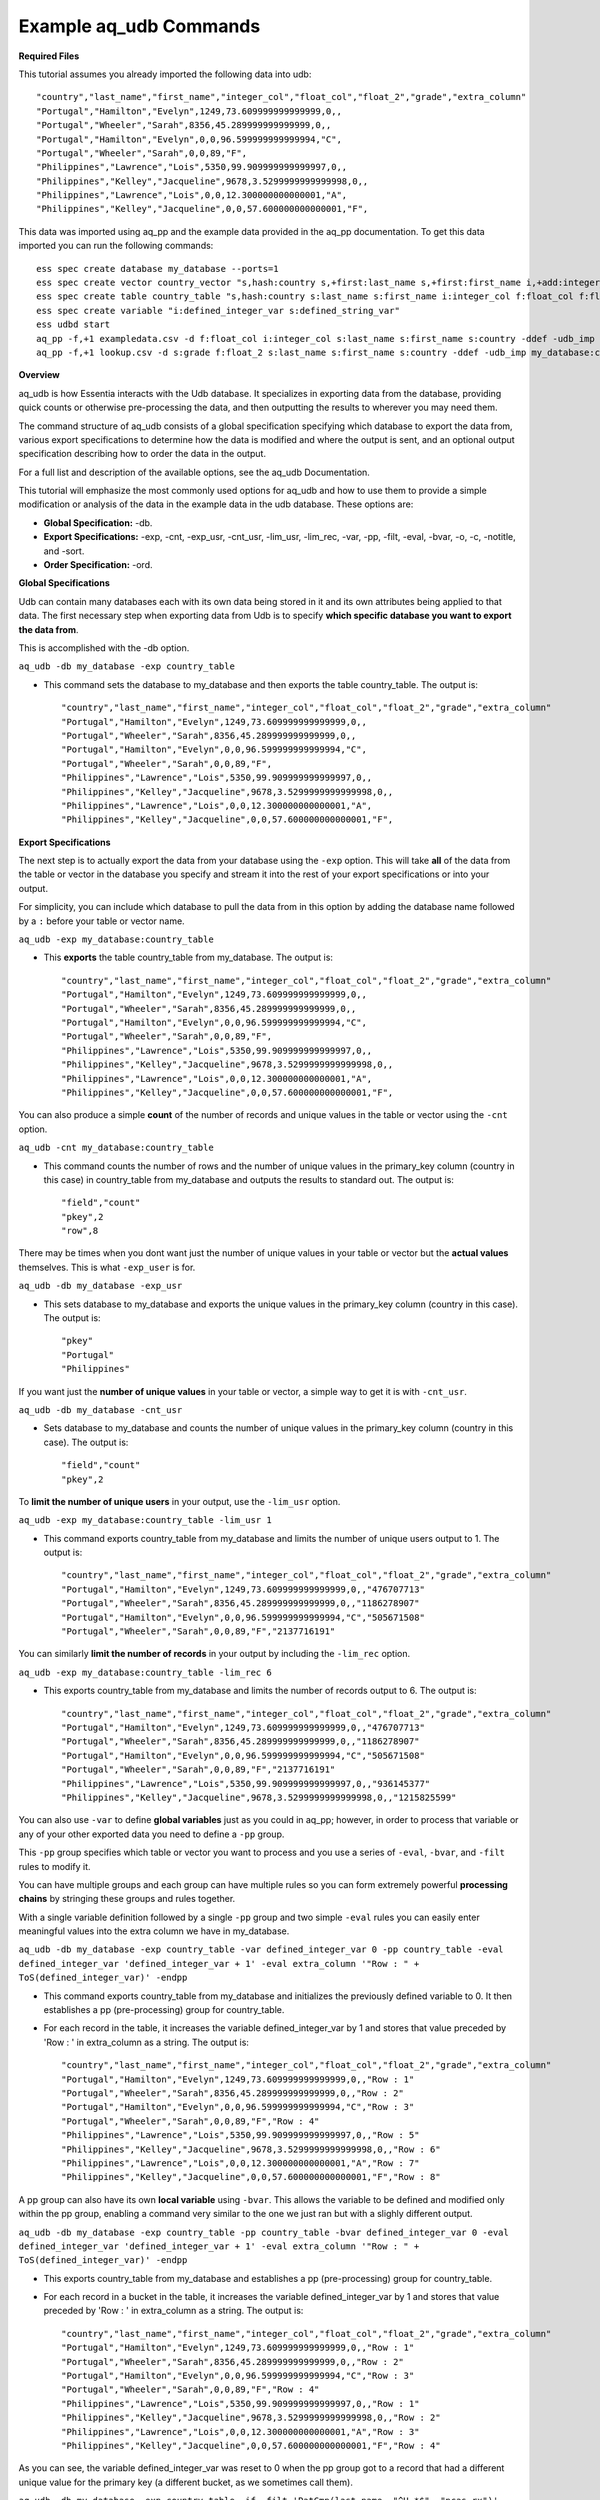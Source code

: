 ***********************
Example aq_udb Commands
***********************


**Required Files**


This tutorial assumes you already imported the following data into udb::

    "country","last_name","first_name","integer_col","float_col","float_2","grade","extra_column"
    "Portugal","Hamilton","Evelyn",1249,73.609999999999999,0,,
    "Portugal","Wheeler","Sarah",8356,45.289999999999999,0,,
    "Portugal","Hamilton","Evelyn",0,0,96.599999999999994,"C",
    "Portugal","Wheeler","Sarah",0,0,89,"F",
    "Philippines","Lawrence","Lois",5350,99.909999999999997,0,,
    "Philippines","Kelley","Jacqueline",9678,3.5299999999999998,0,,
    "Philippines","Lawrence","Lois",0,0,12.300000000000001,"A",
    "Philippines","Kelley","Jacqueline",0,0,57.600000000000001,"F",

This data was imported using aq_pp and the example data provided in the aq_pp documentation. To get this data imported you can run the following commands::

    ess spec create database my_database --ports=1
    ess spec create vector country_vector "s,hash:country s,+first:last_name s,+first:first_name i,+add:integer_col f,+max:float_col f,+min:float_2 s:grade s:extra_column"
    ess spec create table country_table "s,hash:country s:last_name s:first_name i:integer_col f:float_col f:float_2 s:grade s:extra_column"
    ess spec create variable "i:defined_integer_var s:defined_string_var"
    ess udbd start
    aq_pp -f,+1 exampledata.csv -d f:float_col i:integer_col s:last_name s:first_name s:country -ddef -udb_imp my_database:country_table
    aq_pp -f,+1 lookup.csv -d s:grade f:float_2 s:last_name s:first_name s:country -ddef -udb_imp my_database:country_table



**Overview**


aq_udb is how Essentia interacts with the Udb database. It specializes in exporting data from the database, providing quick counts or otherwise pre-processing the data, and then outputting the results to wherever you may need them. 

The command structure of aq_udb consists of a global specification specifying which database to export the data from, 
various export specifications to determine how the data is modified and where the output is sent, and an optional output specification describing how to order the data in the output.

For a full list and description of the available options, see the aq_udb Documentation.

This tutorial will emphasize the most commonly used options for aq_udb and how to use them to provide a simple modification or analysis of the data in the example data in the udb database. These options are:

* **Global Specification:** -db.
* **Export Specifications:** -exp, -cnt, -exp_usr, -cnt_usr, -lim_usr, -lim_rec, -var, -pp, -filt, -eval, -bvar, -o, -c, -notitle, and -sort.
* **Order Specification:** -ord.



**Global Specifications**


Udb can contain many databases each with its own data being stored in it and its own attributes being applied to that data. The first necessary step when exporting data from Udb is to specify **which specific database you want to export the data from**. 

This is accomplished with the -db option.

``aq_udb -db my_database -exp country_table``

* This command sets the database to my_database and then exports the table country_table. The output is::

    "country","last_name","first_name","integer_col","float_col","float_2","grade","extra_column"
    "Portugal","Hamilton","Evelyn",1249,73.609999999999999,0,,
    "Portugal","Wheeler","Sarah",8356,45.289999999999999,0,,
    "Portugal","Hamilton","Evelyn",0,0,96.599999999999994,"C",
    "Portugal","Wheeler","Sarah",0,0,89,"F",
    "Philippines","Lawrence","Lois",5350,99.909999999999997,0,,
    "Philippines","Kelley","Jacqueline",9678,3.5299999999999998,0,,
    "Philippines","Lawrence","Lois",0,0,12.300000000000001,"A",
    "Philippines","Kelley","Jacqueline",0,0,57.600000000000001,"F",



**Export Specifications**


The next step is to actually export the data from your database using the ``-exp`` option. This will take **all** of the data from the table or vector in the database you specify and stream it into the rest of your export specifications or into your output. 

For simplicity, you can include which database to pull the data from in this option by adding the database name followed by a ``:`` before your table or vector name.

``aq_udb -exp my_database:country_table``

* This **exports** the table country_table from my_database. The output is::
 
    "country","last_name","first_name","integer_col","float_col","float_2","grade","extra_column"
    "Portugal","Hamilton","Evelyn",1249,73.609999999999999,0,,
    "Portugal","Wheeler","Sarah",8356,45.289999999999999,0,,
    "Portugal","Hamilton","Evelyn",0,0,96.599999999999994,"C",
    "Portugal","Wheeler","Sarah",0,0,89,"F",
    "Philippines","Lawrence","Lois",5350,99.909999999999997,0,,
    "Philippines","Kelley","Jacqueline",9678,3.5299999999999998,0,,
    "Philippines","Lawrence","Lois",0,0,12.300000000000001,"A",
    "Philippines","Kelley","Jacqueline",0,0,57.600000000000001,"F",

You can also produce a simple **count** of the number of records and unique values in the table or vector using the ``-cnt`` option. 

``aq_udb -cnt my_database:country_table``

* This command counts the number of rows and the number of unique values in the primary_key column (country in this case) in country_table from my_database and outputs the results to standard out. The output is::
 
    "field","count"
    "pkey",2
    "row",8

There may be times when you dont want just the number of unique values in your table or vector but the **actual values** themselves. This is what ``-exp_user`` is for.

``aq_udb -db my_database -exp_usr``

* This sets database to my_database and exports the unique values in the primary_key column (country in this case). The output is::
    
    "pkey"
    "Portugal"
    "Philippines"

If you want just the **number of unique values** in your table or vector, a simple way to get it is with ``-cnt_usr``.

``aq_udb -db my_database -cnt_usr``

* Sets database to my_database and counts the number of unique values in the primary_key column (country in this case). The output is::
    
    "field","count"
    "pkey",2
    
To **limit the number of unique users** in your output, use the ``-lim_usr`` option.

``aq_udb -exp my_database:country_table -lim_usr 1``

* This command exports country_table from my_database and limits the number of unique users output to 1. The output is::
    
    "country","last_name","first_name","integer_col","float_col","float_2","grade","extra_column"
    "Portugal","Hamilton","Evelyn",1249,73.609999999999999,0,,"476707713"
    "Portugal","Wheeler","Sarah",8356,45.289999999999999,0,,"1186278907"
    "Portugal","Hamilton","Evelyn",0,0,96.599999999999994,"C","505671508"
    "Portugal","Wheeler","Sarah",0,0,89,"F","2137716191"

You can similarly **limit the number of records** in your output by including the ``-lim_rec`` option.

``aq_udb -exp my_database:country_table -lim_rec 6``

* This exports country_table from my_database and limits the number of records output to 6. The output is::
    
    "country","last_name","first_name","integer_col","float_col","float_2","grade","extra_column"
    "Portugal","Hamilton","Evelyn",1249,73.609999999999999,0,,"476707713"
    "Portugal","Wheeler","Sarah",8356,45.289999999999999,0,,"1186278907"
    "Portugal","Hamilton","Evelyn",0,0,96.599999999999994,"C","505671508"
    "Portugal","Wheeler","Sarah",0,0,89,"F","2137716191"
    "Philippines","Lawrence","Lois",5350,99.909999999999997,0,,"936145377"
    "Philippines","Kelley","Jacqueline",9678,3.5299999999999998,0,,"1215825599"
    
You can also use ``-var`` to define **global variables** just as you could in aq_pp; however, in order to process that variable or any of your other exported data you need to define a ``-pp`` group.

This ``-pp`` group specifies which table or vector you want to process and you use a series of ``-eval``, ``-bvar``, and ``-filt`` rules to modify it.

You can have multiple groups and each group can have multiple rules so you can form extremely powerful **processing chains** by stringing these groups and rules together.

With a single variable definition followed by a single ``-pp`` group and two simple ``-eval`` rules you can easily enter meaningful values into the extra column we have in my_database.

``aq_udb -db my_database -exp country_table -var defined_integer_var 0 -pp country_table -eval defined_integer_var 'defined_integer_var + 1' -eval extra_column '"Row : " + ToS(defined_integer_var)' -endpp``

* This command exports country_table from my_database and initializes the previously defined variable to 0. It then establishes a pp (pre-processing) group for country_table. 
* For each record in the table, it increases the variable defined_integer_var by 1 and stores that value preceded by 'Row : ' in extra_column as a string. The output is::
    
    "country","last_name","first_name","integer_col","float_col","float_2","grade","extra_column"
    "Portugal","Hamilton","Evelyn",1249,73.609999999999999,0,,"Row : 1"
    "Portugal","Wheeler","Sarah",8356,45.289999999999999,0,,"Row : 2"
    "Portugal","Hamilton","Evelyn",0,0,96.599999999999994,"C","Row : 3"
    "Portugal","Wheeler","Sarah",0,0,89,"F","Row : 4"
    "Philippines","Lawrence","Lois",5350,99.909999999999997,0,,"Row : 5"
    "Philippines","Kelley","Jacqueline",9678,3.5299999999999998,0,,"Row : 6"
    "Philippines","Lawrence","Lois",0,0,12.300000000000001,"A","Row : 7"
    "Philippines","Kelley","Jacqueline",0,0,57.600000000000001,"F","Row : 8"

A pp group can also have its own **local variable** using ``-bvar``. This allows the variable to be defined and modified only within the pp group, enabling a command very similar to the one we just ran but with a slighly different output.

``aq_udb -db my_database -exp country_table -pp country_table -bvar defined_integer_var 0 -eval defined_integer_var 'defined_integer_var + 1' -eval extra_column '"Row : " + ToS(defined_integer_var)' -endpp``

* This exports country_table from my_database and establishes a pp (pre-processing) group for country_table. 
* For each record in a bucket in the table, it increases the variable defined_integer_var by 1 and stores that value preceded by 'Row : ' in extra_column as a string. The output is::
 
    "country","last_name","first_name","integer_col","float_col","float_2","grade","extra_column"
    "Portugal","Hamilton","Evelyn",1249,73.609999999999999,0,,"Row : 1"
    "Portugal","Wheeler","Sarah",8356,45.289999999999999,0,,"Row : 2"
    "Portugal","Hamilton","Evelyn",0,0,96.599999999999994,"C","Row : 3"
    "Portugal","Wheeler","Sarah",0,0,89,"F","Row : 4"
    "Philippines","Lawrence","Lois",5350,99.909999999999997,0,,"Row : 1"
    "Philippines","Kelley","Jacqueline",9678,3.5299999999999998,0,,"Row : 2"
    "Philippines","Lawrence","Lois",0,0,12.300000000000001,"A","Row : 3"
    "Philippines","Kelley","Jacqueline",0,0,57.600000000000001,"F","Row : 4"

As you can see, the variable defined_integer_var was reset to 0 when the pp group got to a record that had a different unique value for the primary key (a different bucket, as we sometimes call them).

``aq_udb -db my_database -exp country_table -if -filt 'PatCmp(last_name, "^H.*$", "ncas,rx")' -eval extra_column '"This record belongs to a user with a last name starting with h"' -else -eval extra_column '"The record does not"' -endif``

* This exports country_table from my_database and then establishes a pp (pre-processing) group for country_table. 
* For each record, this command uses a globular pattern comparison to check whether the value in the last_name column begins with an 'h'. If it does, the next pp rule is run (the first ``-eval``) and a value of 'This record belongs to a user with a last name starting with h' is assigned to extra_column. 
* If it does not, the next pp rule is skipped and the following pp rule is run instead (another ``-eval``). This second pp rule gives extra_column a value of 'The record does not'. The output is::

    "country","last_name","first_name","integer_col","float_col","float_2","grade","extra_column"
    "Portugal","Hamilton","Evelyn",1249,73.609999999999999,0,,"This record belongs to a user with a last name starting with h"
    "Portugal","Wheeler","Sarah",8356,45.289999999999999,0,,"The record does not"
    "Portugal","Hamilton","Evelyn",0,0,96.599999999999994,"C","This record belongs to a user with a last name starting with h"
    "Portugal","Wheeler","Sarah",0,0,89,"F","The record does not"
    "Philippines","Lawrence","Lois",5350,99.909999999999997,0,,"The record does not"
    "Philippines","Kelley","Jacqueline",9678,3.5299999999999998,0,,"The record does not"
    "Philippines","Lawrence","Lois",0,0,12.300000000000001,"A","The record does not"
    "Philippines","Kelley","Jacqueline",0,0,57.600000000000001,"F","The record does not"
            
.. While filtering record by record with ``-filt`` is useful, sometimes you just want to **filter the entire set of exported data**. 

.. ``aq_udb`` includes a ``-filt`` option identical to the one in ``aq_pp`` to provide an easy way to limit the data sent to your output.

.. ``aq_udb -db my_database -exp country_table -filt 'PatCmp(last_name, "^H.*$", "ncas,rx")'``

.. * This command exports country_table from my_database and limits the output to only records that have an 'h' as the first letter in last_name. The output is::
    
..     "country","last_name","first_name","integer_col","float_col","float_2","grade","extra_column"
..     "Portugal","Hamilton","Evelyn",1249,73.609999999999999,0,,
..     "Portugal","Hamilton","Evelyn",0,0,96.599999999999994,"C",

Just as in aq_pp, you can save your results to a file or output to standard out.

``aq_udb -db my_database -exp country_table -o -``

* This exports country_table from my_database and sends the output to standard out. The output is::
    
    "country","last_name","first_name","integer_col","float_col","float_2","grade","extra_column"
    "Portugal","Hamilton","Evelyn",1249,73.609999999999999,0,,
    "Portugal","Wheeler","Sarah",8356,45.289999999999999,0,,
    "Portugal","Hamilton","Evelyn",0,0,96.599999999999994,"C",
    "Portugal","Wheeler","Sarah",0,0,89,"F",
    "Philippines","Lawrence","Lois",5350,99.909999999999997,0,,
    "Philippines","Kelley","Jacqueline",9678,3.5299999999999998,0,,
    "Philippines","Lawrence","Lois",0,0,12.300000000000001,"A",
    "Philippines","Kelley","Jacqueline",0,0,57.600000000000001,"F",

You can also limit which columns are sent to the output.

``aq_udb -db my_database -exp country_table -c country last_name first_name``

* This command exports country_table from my_database and outputs to standard out. It then limits the output columns to just country, last_name, and first_name. The output is::
    
    "country","last_name","first_name"
    "Portugal","Hamilton","Evelyn"
    "Portugal","Wheeler","Sarah"
    "Portugal","Hamilton","Evelyn"
    "Portugal","Wheeler","Sarah"
    "Philippines","Lawrence","Lois"
    "Philippines","Kelley","Jacqueline"
    "Philippines","Lawrence","Lois"
    "Philippines","Kelley","Jacqueline"

If you want your output without the header line, you can remove it with ``-notitle``.

``aq_udb -db my_database -exp country_table -c country last_name first_name -notitle``

* This exports country_table from my_database and outputs to standard out. It limits the output columns to just country, last_name, and first_name. 
* The ``-notitle`` option then tells aq_pp not to include a header line in the output. The output is::
    
    "Portugal","Hamilton","Evelyn"
    "Portugal","Wheeler","Sarah"
    "Portugal","Hamilton","Evelyn"
    "Portugal","Wheeler","Sarah"
    "Philippines","Lawrence","Lois"
    "Philippines","Kelley","Jacqueline"
    "Philippines","Lawrence","Lois"
    "Philippines","Kelley","Jacqueline"

Many analyses need the results ordered by the values in a single column instead of the random output of grouping by unique hash value. 

You can use the ``-sort`` option to **sort the exported data by an existing column** so that the output contains the results in the correct order. 

``aq_udb -db my_database -exp country_table -sort country``

* This command exports country_table from my_database and orders the output rows by their values in the country column. The output is::
    
    "country","last_name","first_name","integer_col","float_col","float_2","grade","extra_column"
    "Philippines","Lawrence","Lois",5350,99.909999999999997,0,,
    "Philippines","Kelley","Jacqueline",9678,3.5299999999999998,0,,
    "Philippines","Lawrence","Lois",0,0,12.300000000000001,"A",
    "Philippines","Kelley","Jacqueline",0,0,57.600000000000001,"F",
    "Portugal","Hamilton","Evelyn",1249,73.609999999999999,0,,
    "Portugal","Wheeler","Sarah",8356,45.289999999999999,0,,
    "Portugal","Hamilton","Evelyn",0,0,96.599999999999994,"C",
    "Portugal","Wheeler","Sarah",0,0,89,"F",

The column you sort by can be **any of the existing columns** in the exported table or vector.

``aq_udb -db my_database -exp country_table -sort last_name``

* This exports country_table from my_database and orders the output rows by their values in the last_name column. The output is::
    
    "country","last_name","first_name","integer_col","float_col","float_2","grade","extra_column"
    "Portugal","Hamilton","Evelyn",1249,73.609999999999999,0,,
    "Portugal","Hamilton","Evelyn",0,0,96.599999999999994,"C",
    "Philippines","Kelley","Jacqueline",9678,3.5299999999999998,0,,
    "Philippines","Kelley","Jacqueline",0,0,57.600000000000001,"F",
    "Philippines","Lawrence","Lois",5350,99.909999999999997,0,,
    "Philippines","Lawrence","Lois",0,0,12.300000000000001,"A",
    "Portugal","Wheeler","Sarah",8356,45.289999999999999,0,,
    "Portugal","Wheeler","Sarah",0,0,89,"F",

The ``-sort`` option also includes **sub options** that allow you to change the direction in which values are ordered (ascending is the default) and the number of records included in the output.

``aq_udb -db my_database -exp country_table -sort last_name -dec -top 5``

* This command exports country_table from my_database and orders the output rows by their values in the country column in descending order (Z's to A's, reverse alphabetical). 
* It also limits the number of output records to 5. The output is::
    
    "country","last_name","first_name","integer_col","float_col","float_2","grade","extra_column"
    "Portugal","Wheeler","Sarah",0,0,89,"F",
    "Portugal","Wheeler","Sarah",8356,45.289999999999999,0,,
    "Philippines","Lawrence","Lois",0,0,12.300000000000001,"A",
    "Philippines","Lawrence","Lois",5350,99.909999999999997,0,,
    "Philippines","Kelley","Jacqueline",0,0,57.600000000000001,"F",
    
A final useful feature of aq_pp is its ability to order the records by their values in a single column within the table or vector itself. 

Thus the data that is being stored is modified and **sorted within the database** using the ``-ord`` option.
    
``aq_udb -db my_database -ord country_table last_name``       ## then run

``aq_udb -db my_database -exp country_table``

* The first statement orders country_table from my_database by last_name. This ordering occurs internally in the udb database and does not output anything to standard out. 
* The second bash statement exports the newly-ordered country_table from my database to standard output. The output of this statement is::
    
    "country","last_name","first_name","integer_col","float_col","float_2","grade","extra_column"
    "Portugal","Hamilton","Evelyn",1249,73.609999999999999,0,,
    "Portugal","Hamilton","Evelyn",0,0,96.599999999999994,"C",
    "Portugal","Wheeler","Sarah",8356,45.289999999999999,0,,
    "Portugal","Wheeler","Sarah",0,0,89,"F",
    "Philippines","Kelley","Jacqueline",9678,3.5299999999999998,0,,
    "Philippines","Kelley","Jacqueline",0,0,57.600000000000001,"F",
    "Philippines","Lawrence","Lois",5350,99.909999999999997,0,,
    "Philippines","Lawrence","Lois",0,0,12.300000000000001,"A",
    
As you can see, the data was sorted by its values in the last_name column for each unique value of the primary key column (country). 

You should now have a greater understanding of the structure of the aq_udb command and its commonly-used options. To
see how to use the higher level Essentia commands please review the `Data Classification <../../tutorial/essentiatutorials/data_organization.html>`_ Tutorial.